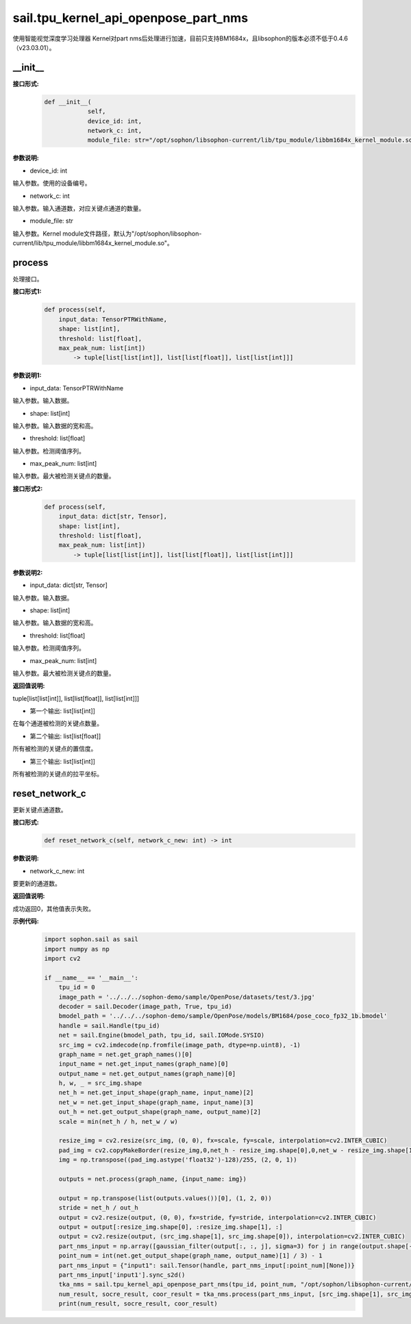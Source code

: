 sail.tpu_kernel_api_openpose_part_nms
____________________________________________

使用智能视觉深度学习处理器 Kernel对part nms后处理进行加速，目前只支持BM1684x，且libsophon的版本必须不低于0.4.6（v23.03.01）。

\_\_init\_\_
>>>>>>>>>>>>

**接口形式:**
    .. code-block:: python
          
        def __init__(
                    self,
                    device_id: int,
                    network_c: int, 
                    module_file: str="/opt/sophon/libsophon-current/lib/tpu_module/libbm1684x_kernel_module.so")

**参数说明:**

* device_id: int

输入参数。使用的设备编号。

* network_c: int

输入参数。输入通道数，对应关键点通道的数量。

* module_file: str

输入参数。Kernel module文件路径，默认为"/opt/sophon/libsophon-current/lib/tpu_module/libbm1684x_kernel_module.so"。


process
>>>>>>>>>>>>>

处理接口。

**接口形式1:**
    .. code-block:: python

        def process(self, 
            input_data: TensorPTRWithName, 
            shape: list[int],
            threshold: list[float],
            max_peak_num: list[int]) 
                -> tuple[list[list[int]], list[list[float]], list[list[int]]]

**参数说明1:**

* input_data: TensorPTRWithName

输入参数。输入数据。

* shape: list[int]

输入参数。输入数据的宽和高。

* threshold: list[float]

输入参数。检测阈值序列。

* max_peak_num: list[int]

输入参数。最大被检测关键点的数量。

**接口形式2:**
    .. code-block:: python

        def process(self, 
            input_data: dict[str, Tensor], 
            shape: list[int],
            threshold: list[float],
            max_peak_num: list[int]) 
                -> tuple[list[list[int]], list[list[float]], list[list[int]]]

**参数说明2:**

* input_data: dict[str, Tensor]

输入参数。输入数据。

* shape: list[int]

输入参数。输入数据的宽和高。

* threshold: list[float]

输入参数。检测阈值序列。

* max_peak_num: list[int]

输入参数。最大被检测关键点的数量。

**返回值说明:**

tuple[list[list[int]], list[list[float]], list[list[int]]]

* 第一个输出: list[list[int]] 

在每个通道被检测的关键点数量。

* 第二个输出: list[list[float]]

所有被检测的关键点的置信度。

* 第三个输出: list[list[int]]

所有被检测的关键点的拉平坐标。


reset_network_c
>>>>>>>>>>>>>>>>>>

更新关键点通道数。

**接口形式:**
    .. code-block:: python

        def reset_network_c(self, network_c_new: int) -> int

**参数说明:**

* network_c_new: int

要更新的通道数。

**返回值说明:**

成功返回0，其他值表示失败。

**示例代码:**
    .. code-block:: python

        import sophon.sail as sail
        import numpy as np
        import cv2

        if __name__ == '__main__':
            tpu_id = 0
            image_path = '../../../sophon-demo/sample/OpenPose/datasets/test/3.jpg'
            decoder = sail.Decoder(image_path, True, tpu_id)
            bmodel_path = '../../../sophon-demo/sample/OpenPose/models/BM1684/pose_coco_fp32_1b.bmodel'
            handle = sail.Handle(tpu_id)
            net = sail.Engine(bmodel_path, tpu_id, sail.IOMode.SYSIO)
            src_img = cv2.imdecode(np.fromfile(image_path, dtype=np.uint8), -1)
            graph_name = net.get_graph_names()[0]
            input_name = net.get_input_names(graph_name)[0]
            output_name = net.get_output_names(graph_name)[0]
            h, w, _ = src_img.shape
            net_h = net.get_input_shape(graph_name, input_name)[2]
            net_w = net.get_input_shape(graph_name, input_name)[3]
            out_h = net.get_output_shape(graph_name, output_name)[2]
            scale = min(net_h / h, net_w / w)

            resize_img = cv2.resize(src_img, (0, 0), fx=scale, fy=scale, interpolation=cv2.INTER_CUBIC)
            pad_img = cv2.copyMakeBorder(resize_img,0,net_h - resize_img.shape[0],0,net_w - resize_img.shape[1],cv2.BORDER_CONSTANT,value=(114,114,114))
            img = np.transpose((pad_img.astype('float32')-128)/255, (2, 0, 1))

            outputs = net.process(graph_name, {input_name: img})

            output = np.transpose(list(outputs.values())[0], (1, 2, 0))
            stride = net_h / out_h
            output = cv2.resize(output, (0, 0), fx=stride, fy=stride, interpolation=cv2.INTER_CUBIC)
            output = output[:resize_img.shape[0], :resize_img.shape[1], :]
            output = cv2.resize(output, (src_img.shape[1], src_img.shape[0]), interpolation=cv2.INTER_CUBIC)
            part_nms_input = np.array([gaussian_filter(output[:, :, j], sigma=3) for j in range(output.shape[-1])])
            point_num = int(net.get_output_shape(graph_name, output_name)[1] / 3) - 1
            part_nms_input = {"input1": sail.Tensor(handle, part_nms_input[:point_num][None])}
            part_nms_input['input1'].sync_s2d()
            tka_nms = sail.tpu_kernel_api_openpose_part_nms(tpu_id, point_num, "/opt/sophon/libsophon-current/lib/tpu_module/libbm1684x_kernel_module.so")
            num_result, socre_result, coor_result = tka_nms.process(part_nms_input, [src_img.shape[1], src_img.shape[0]], [0.05], [96])
            print(num_result, socre_result, coor_result)
            